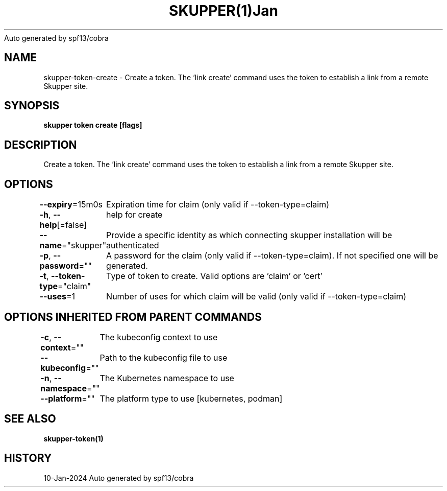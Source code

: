 .nh
.TH SKUPPER(1)Jan 2024
Auto generated by spf13/cobra

.SH NAME
.PP
skupper\-token\-create \- Create a token.  The 'link create' command uses the token to establish a link from a remote Skupper site.


.SH SYNOPSIS
.PP
\fBskupper token create  [flags]\fP


.SH DESCRIPTION
.PP
Create a token.  The 'link create' command uses the token to establish a link from a remote Skupper site.


.SH OPTIONS
.PP
\fB\-\-expiry\fP=15m0s
	Expiration time for claim (only valid if \-\-token\-type=claim)

.PP
\fB\-h\fP, \fB\-\-help\fP[=false]
	help for create

.PP
\fB\-\-name\fP="skupper"
	Provide a specific identity as which connecting skupper installation will be authenticated

.PP
\fB\-p\fP, \fB\-\-password\fP=""
	A password for the claim (only valid if \-\-token\-type=claim). If not specified one will be generated.

.PP
\fB\-t\fP, \fB\-\-token\-type\fP="claim"
	Type of token to create. Valid options are 'claim' or 'cert'

.PP
\fB\-\-uses\fP=1
	Number of uses for which claim will be valid (only valid if \-\-token\-type=claim)


.SH OPTIONS INHERITED FROM PARENT COMMANDS
.PP
\fB\-c\fP, \fB\-\-context\fP=""
	The kubeconfig context to use

.PP
\fB\-\-kubeconfig\fP=""
	Path to the kubeconfig file to use

.PP
\fB\-n\fP, \fB\-\-namespace\fP=""
	The Kubernetes namespace to use

.PP
\fB\-\-platform\fP=""
	The platform type to use [kubernetes, podman]


.SH SEE ALSO
.PP
\fBskupper\-token(1)\fP


.SH HISTORY
.PP
10\-Jan\-2024 Auto generated by spf13/cobra

